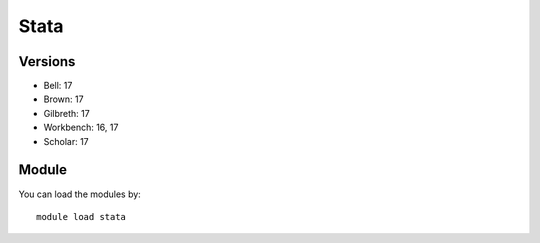 .. _backbone-label:

Stata
==============================

Versions
~~~~~~~~
- Bell: 17
- Brown: 17
- Gilbreth: 17
- Workbench: 16, 17
- Scholar: 17

Module
~~~~~~~~
You can load the modules by::

    module load stata


